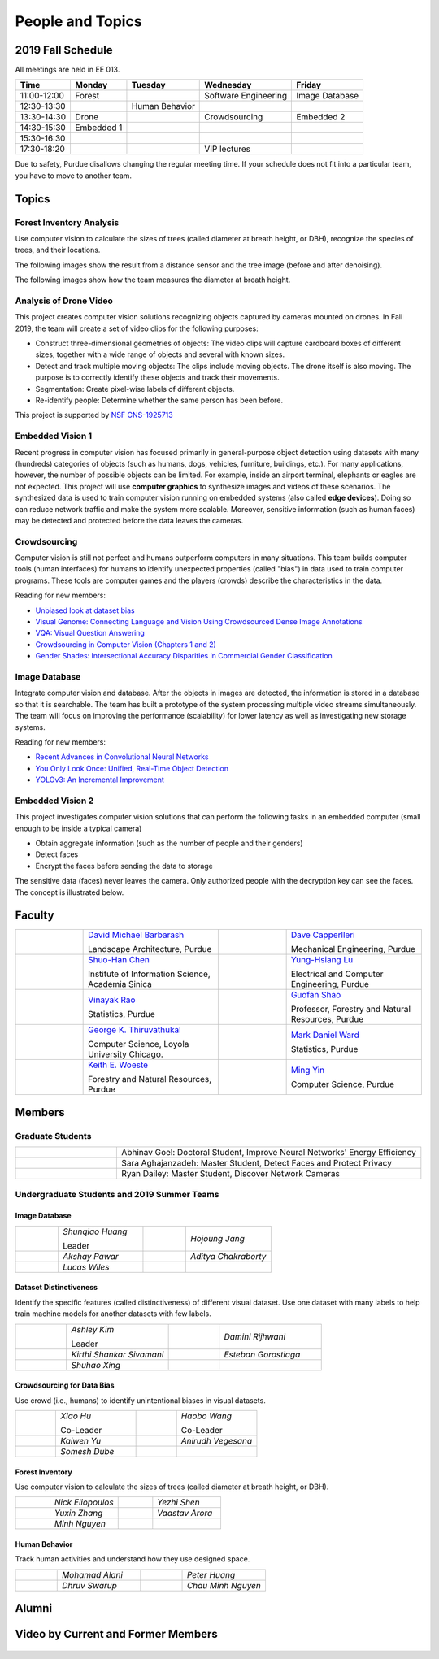 People and Topics
-----------------

2019 Fall Schedule
~~~~~~~~~~~~~~~~~~

All meetings are held in EE 013.

=========== ========== ============== ==================== ==============
Time        Monday     Tuesday        Wednesday            Friday
=========== ========== ============== ==================== ==============
11:00-12:00 Forest                    Software Engineering Image Database
12:30-13:30            Human Behavior
13:30-14:30 Drone                     Crowdsourcing        Embedded 2
14:30-15:30 Embedded 1
15:30-16:30 
17:30-18:20                           VIP lectures
=========== ========== ============== ==================== ==============

Due to safety, Purdue disallows changing the regular meeting time. If
your schedule does not fit into a particular team, you have to move to
another team.

Topics
~~~~~~

Forest Inventory Analysis
^^^^^^^^^^^^^^^^^^^^^^^^^

Use computer vision to calculate the sizes of trees (called diameter
at breath height, or DBH), recognize the species of trees, and their locations.

The following images show the result from a distance sensor and the tree image (before and after denoising).

|forest03| |forest04| |forest05|

.. |forest03| image:: https://raw.githubusercontent.com/PurdueCAM2Project/HELPSweb/master/source/images/distanceimage01.png
   :width: 59%

	   
.. |forest04| image:: https://raw.githubusercontent.com/PurdueCAM2Project/HELPSweb/master/source/images/treeimage02.png
   :width: 18%

	   
.. |forest05| image:: https://raw.githubusercontent.com/PurdueCAM2Project/HELPSweb/master/source/images/treeimage01.png
   :width: 18%

The following images show how the team measures the diameter at breath height.

|forest00| |forest01| |forest02|


.. |forest00| image:: https://raw.githubusercontent.com/PurdueCAM2Project/HELPSweb/master/source/images/measuretree01.jpeg
   :width: 35%

.. |forest01| image:: https://raw.githubusercontent.com/PurdueCAM2Project/HELPSweb/master/source/images/measuretree02.jpeg
   :width: 20%

.. |forest02| image:: https://raw.githubusercontent.com/PurdueCAM2Project/HELPSweb/master/source/images/measuretree03.jpeg
   :width: 35%

Analysis of Drone Video
^^^^^^^^^^^^^^^^^^^^^^^

This project creates computer vision solutions recognizing objects
captured by cameras mounted on drones.  In Fall 2019, the team will
create a set of video clips for the following purposes:

- Construct three-dimensional geometries of objects: The video clips
  will capture cardboard boxes of different sizes, together with a
  wide range of objects and several with known sizes.

- Detect and track multiple moving objects: The clips include moving
  objects.  The drone itself is also moving. The purpose is to
  correctly identify these objects and track their movements.

- Segmentation: Create pixel-wise labels of different objects.

- Re-identify people: Determine whether the same person has been
  before.

This project is supported by `NSF CNS-1925713
<https://www.nsf.gov/awardsearch/showAward?AWD_ID=1925713>`__


Embedded Vision 1
^^^^^^^^^^^^^^^^^

Recent progress in computer vision has focused primarily in
general-purpose object detection using datasets with many (hundreds)
categories of objects (such as humans, dogs, vehicles, furniture,
buildings, etc.).  For many applications, however, the number of
possible objects can be limited. For example, inside an airport
terminal, elephants or eagles are not expected. This project will use
**computer graphics** to synthesize images and videos of these
scenarios. The synthesized data is used to train computer vision
running on embedded systems (also called **edge devices**).  Doing so
can reduce network traffic and make the system more
scalable. Moreover, sensitive information (such as human faces) may be
detected and protected before the data leaves the cameras.


Crowdsourcing
^^^^^^^^^^^^^

Computer vision is still not perfect and humans outperform computers
in many situations. This team builds computer tools (human interfaces)
for humans to identify unexpected properties (called "bias") in data
used to train computer programs. These tools are computer games and
the players (crowds) describe the characteristics in the data.

Reading for new members:

- `Unbiased look at dataset bias <http://citeseerx.ist.psu.edu/viewdoc/download?doi=10.1.1.944.9518&rep=rep1&type=pdf>`__

- `Visual Genome: Connecting Language and Vision Using Crowdsourced Dense Image Annotations <https://arxiv.org/abs/1602.07332>`__

- `VQA: Visual Question Answering <https://arxiv.org/abs/1505.00468>`__

- `Crowdsourcing in Computer Vision (Chapters 1 and 2) <https://drive.google.com/file/d/1vuTRkuU9DLPI4zJvAWqRrYX2R7PlWUtS/view>`__

- `Gender Shades: Intersectional Accuracy Disparities in Commercial Gender Classification <http://proceedings.mlr.press/v81/buolamwini18a/buolamwini18a.pdf>`__

|crowdsource03| |crowdsource02|

|crowdsource05| |crowdsource04|



.. |crowdsource02| image:: https://raw.githubusercontent.com/PurdueCAM2Project/HELPSweb/master/source/images/crowdsourceexample.png
   :width: 45%


.. |crowdsource03| image:: https://raw.githubusercontent.com/PurdueCAM2Project/HELPSweb/master/source/images/crowdsourcehome.png
   :width: 45%

	   
.. |crowdsource04| image:: https://raw.githubusercontent.com/PurdueCAM2Project/HELPSweb/master/source/images/crowdsourceteam.jpg
   :width: 45%

	   
.. |crowdsource05| image:: https://raw.githubusercontent.com/PurdueCAM2Project/HELPSweb/master/source/images/crowdsourceposter.jpg
   :width: 45%



Image Database
^^^^^^^^^^^^^^

Integrate computer vision and database. After the objects in images
are detected, the information is stored in a database so that it is
searchable.  The team has built a prototype of the system processing
multiple video streams simultaneously. The team will focus on
improving the performance (scalability) for lower latency as well as
investigating new storage systems.

Reading for new members:

- `Recent Advances in Convolutional Neural Networks <https://arxiv.org/abs/1512.07108>`__

- `You Only Look Once: Unified, Real-Time Object Detection <https://arxiv.org/abs/1506.02640>`__

- `YOLOv3: An Incremental Improvement <https://arxiv.org/abs/1804.02767>`__



Embedded Vision 2
^^^^^^^^^^^^^^^^^

This project investigates computer vision solutions that can perform
the following tasks in an embedded computer (small enough to be inside
a typical camera)

- Obtain aggregate information (such as the number of people and their genders)

- Detect faces

- Encrypt the faces before sending the data to storage

The sensitive data (faces) never leaves the camera.  Only authorized
people with the decryption key can see the faces. The concept is
illustrated below.

|embeddedprivacy|



.. |embeddedprivacy| image:: https://raw.githubusercontent.com/PurdueCAM2Project/HELPSweb/master/source/images/embeddedprivacy.png
   :width: 90%



Faculty
~~~~~~~

.. list-table::
   :widths: 10 20 10 20

   * - .. image:: https://ag.purdue.edu/ProfileImages/dbarbara.jpg
     - `David Michael Barbarash
       <https://ag.purdue.edu/hla/LA/Pages/Profile.aspx?strAlias=dbarbara&intDirDeptID=24>`__
       
       Landscape Architecture, Purdue
     - .. image:: https://engineering.purdue.edu/ResourceDB/ResourceFiles/image92690
     - `Dave Capperlleri
       <https://engineering.purdue.edu/ME/People/ptProfile?id=92669>`__
       
       Mechanical Engineering, Purdue
     
   * - .. image:: https://shuohanchen.files.wordpress.com/2019/02/shuohan-eps-converted-to.png?w=220&h=300
     - `Shuo-Han Chen
       <https://shuohanchen.com/>`__
       
       Institute of Information Science, Academia Sinica
     - .. image:: https://drive.google.com/uc?id=1EqxgXBuEQNiQ5pNVvg42AfWMFKByjKh1
     - `Yung-Hsiang Lu
       <https://engineering.purdue.edu/ECE/People/ptProfile?resource_id=3355>`__
       
       Electrical and Computer Engineering, Purdue

   * - .. image:: http://www.stat.purdue.edu/images/Faculty/thumbnail/varao-t.jpg
     - `Vinayak Rao
       <http://www.stat.purdue.edu/people/faculty/varao>`__
       
       Statistics, Purdue
     - .. image:: https://drive.google.com/uc?id=19_-2sKwLTcjoBvjclB8tqlIA56k5QwUq
     - `Guofan Shao
       <https://ag.purdue.edu/fnr/Pages/profile.aspx?strAlias=shao>`__
       
       Professor,  Forestry and Natural Resources, Purdue

   * - .. image:: https://avatars1.githubusercontent.com/u/651504?s=460&v=4
     - `George K. Thiruvathukal
       <https://thiruvathukal.com>`__
       
       Computer Science, Loyola University Chicago.
     - .. image:: http://www.stat.purdue.edu/~mdw/images/WardMFO.jpg
     - `Mark Daniel Ward
       <http://www.stat.purdue.edu/~mdw/>`__
       
       Statistics, Purdue

   * - .. image:: https://ag.purdue.edu/ProfileImages/woeste.jpg
     - `Keith E. Woeste
       <https://ag.purdue.edu/fnr/Pages/profile.aspx?strAlias=woeste>`__
       
       Forestry and Natural Resources, Purdue
     - .. image:: https://www.cs.purdue.edu/people/images/small/faculty/mingyin.jpg
     - `Ming Yin
       <https://www.cs.purdue.edu/people/mingyin>`__
       
       Computer Science, Purdue


Members
~~~~~~~

Graduate Students
^^^^^^^^^^^^^^^^^

.. list-table::
   :widths: 10 30

   * - .. image:: https://drive.google.com/uc?id=1YunKydNN7OS_vvBubbME4UykfjNh1CgA
     - Abhinav Goel: Doctoral Student, Improve Neural Networks' Energy Efficiency

   * - .. image:: https://drive.google.com/uc?id=1GzpDueX6W2e4sx0OGfKm51cru34jyEvp
     - Sara Aghajanzadeh: Master Student, Detect Faces and Protect Privacy 

   * - .. image:: https://drive.google.com/uc?id=1kIYIrkXnICIb2odq5WWGlsdCYv4fTpVU
     - Ryan Dailey: Master Student, Discover Network Cameras

Undergraduate Students and 2019 Summer Teams
^^^^^^^^^^^^^^^^^^^^^^^^^^^^^^^^^^^^^^^^^^^^

Image Database
##############

.. list-table::
   :widths: 10 20 10 20

   * - .. image:: https://drive.google.com/uc?id=1RWw0U_QwKhY8ZioiPdDmlN2_VEros3Zt
     - `Shunqiao Huang`
       
       Leader
     - 
     - `Hojoung	Jang`

   * -
     - `Akshay Pawar`
     -
     - `Aditya Chakraborty`

   * -
     - `Lucas Wiles`
     -
     -
   

Dataset Distinctiveness
#######################

Identify the specific features (called distinctiveness) of
different visual dataset. Use one dataset with many labels to help
train machine models for another datasets with few labels.



.. list-table::
   :widths: 10 20 10 20

   * - .. image:: https://drive.google.com/uc?id=1yUr73JBTlTG0LMew8pqVXA5csNggmuOX

     - `Ashley Kim`
       
       Leader
     - 
     - `Damini	Rijhwani`

   * - .. image:: https://drive.google.com/uc?id=1Qu7L33SNwQtBw8Qx-4s-Fm9oIUq9v7G-
     - `Kirthi Shankar	Sivamani`
     -
     - `Esteban Gorostiaga`

   * -
     - `Shuhao 	Xing`
     -
     -
   
Crowdsourcing for Data Bias
###########################

Use crowd (i.e., humans) to identify unintentional biases in visual
datasets.


.. list-table::
   :widths: 10 20 10 20

   * - .. image:: https://drive.google.com/uc?id=1BgdG9XYcrmdMtdSbePpp324jwdnwl_7p
     - `Xiao Hu`
       
       Co-Leader
     -  .. image:: https://drive.google.com/uc?id=1t-krvZinKrSk1YT8MRl8R6xoPUHpF8H7
     - `Haobo Wang`

       Co-Leader

   * - .. image:: https://drive.google.com/uc?id=1GSO6wVspOBuu881yg-5Bg2E5xEA1gSMJ
     - `Kaiwen Yu`
     - .. image:: https://drive.google.com/uc?id=1u5dbejyw-62y5x6UPKEtPo3DFd4AtYCc
     - `Anirudh Vegesana`

   * -
     - `Somesh	Dube`
     -
     -
     

Forest Inventory
################

Use computer vision to calculate the sizes of trees
(called diameter at breath height, or DBH).


.. list-table::
   :widths: 10 20 10 20

   * - .. image:: https://drive.google.com/uc?id=1GeeVgSnl4Fwf-rlIFlG5LuSohcMMIpTi
     - `Nick Eliopoulos`
     - .. image:: https://drive.google.com/uc?id=1WrLZtXkzgHDQbCC0XLX92C8a8rgS6yMd
     - `Yezhi Shen`

   * -
     - `Yuxin Zhang`
     -
     - `Vaastav Arora`

   * -
     - `Minh Nguyen`
     -
     -

Human Behavior
##############

Track human activities and understand how they use designed space.


.. list-table::
   :widths: 10 20 10 20

   * - .. image:: https://drive.google.com/uc?id=14FxQ_dr9836vXFBx1YknDQ0rn-QVZHWy
     - `Mohamad Alani`
     - .. image:: https://drive.google.com/uc?id=1bZxvHiZ-H7ACq55FpJQqbJgj8NZjZlcb
     - `Peter Huang`

   * -
     - `Dhruv Swarup`
     -
     - `Chau Minh Nguyen`
   
     
Alumni
~~~~~~

Video by Current and Former Members
~~~~~~~~~~~~~~~~~~~~~~~~~~~~~~~~~~~


  .. raw:: html

    <iframe width="600" height = "400" src="https://www.youtube.com/embed/7Ao2zCYV9I8" frameborder="0" allowfullscreen></iframe>


  .. raw:: html

    <iframe width="600" height = "400" src="https://www.youtube.com/embed/1LGjSqQ953A" frameborder="0" allowfullscreen></iframe>

  .. raw:: html

    <iframe width="600" height = "400" src="https://www.youtube.com/embed/oPeKHUHpU2c" frameborder="0" allowfullscreen></iframe>

	   
    

